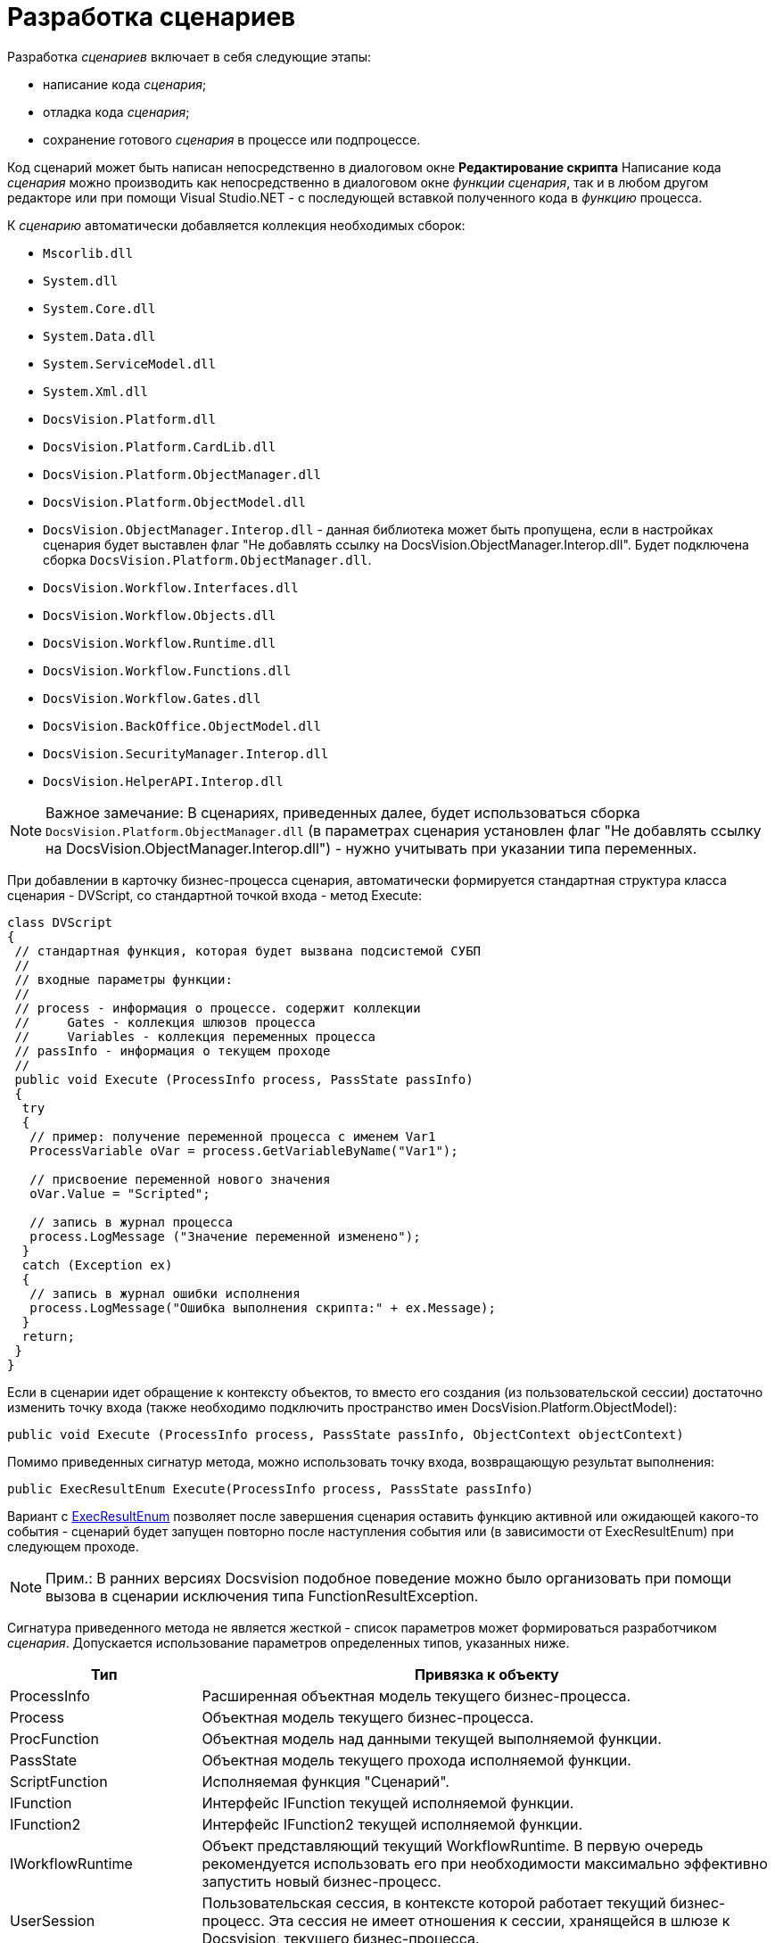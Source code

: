 = Разработка сценариев

Разработка _сценариев_ включает в себя следующие этапы:

* написание кода _сценария_;
* отладка кода _сценария_;
* сохранение готового _сценария_ в процессе или подпроцессе.

Код сценарий может быть написан непосредственно в диалоговом окне [.keyword .wintitle]*Редактирование скрипта* Написание кода _сценария_ можно производить как непосредственно в диалоговом окне _функции_ _сценария_, так и в любом другом редакторе или при помощи Visual Studio.NET - с последующей вставкой полученного кода в _функцию_ процесса.

К _сценарию_ автоматически добавляется коллекция необходимых сборок:

* `Mscorlib.dll`
* `System.dll`
* `System.Core.dll`
* `System.Data.dll`
* `System.ServiceModel.dll`
* `System.Xml.dll`
* `DocsVision.Platform.dll`
* `DocsVision.Platform.CardLib.dll`
* `DocsVision.Platform.ObjectManager.dll`
* `DocsVision.Platform.ObjectModel.dll`
* `DocsVision.ObjectManager.Interop.dll` - данная библиотека может быть пропущена, если в настройках сценария будет выставлен флаг "Не добавлять ссылку на DocsVision.ObjectManager.Interop.dll". Будет подключена сборка `DocsVision.Platform.ObjectManager.dll`.
* `DocsVision.Workflow.Interfaces.dll`
* `DocsVision.Workflow.Objects.dll`
* `DocsVision.Workflow.Runtime.dll`
* `DocsVision.Workflow.Functions.dll`
* `DocsVision.Workflow.Gates.dll`
* `DocsVision.BackOffice.ObjectModel.dll`
* `DocsVision.SecurityManager.Interop.dll`
* `DocsVision.HelperAPI.Interop.dll`

[NOTE]
====
[.note__title]#Важное замечание:# В сценариях, приведенных далее, будет использоваться сборка `DocsVision.Platform.ObjectManager.dll` (в параметрах сценария установлен флаг "Не добавлять ссылку на DocsVision.ObjectManager.Interop.dll") - нужно учитывать при указании типа переменных.
====

При добавлении в карточку бизнес-процесса сценария, автоматически формируется стандартная структура класса сценария - [.keyword .apiname]#DVScript#, со стандартной точкой входа - метод [.keyword .apiname]#Execute#:

[source,csharp]
----
class DVScript
{
 // стандартная функция, которая будет вызвана подсистемой СУБП
 //
 // входные параметры функции:
 //
 // process - информация о процессе. содержит коллекции
 //     Gates - коллекция шлюзов процесса
 //     Variables - коллекция переменных процесса
 // passInfo - информация о текущем проходе
 //
 public void Execute (ProcessInfo process, PassState passInfo)
 {
  try
  {
   // пример: получение переменной процесса с именем Var1
   ProcessVariable oVar = process.GetVariableByName("Var1");
   
   // присвоение переменной нового значения
   oVar.Value = "Scripted";

   // запись в журнал процесса
   process.LogMessage ("Значение переменной изменено");
  }
  catch (Exception ex)
  {
   // запись в журнал ошибки исполнения
   process.LogMessage("Ошибка выполнения скрипта:" + ex.Message);
  }
  return;
 }
}
----

Если в сценарии идет обращение к контексту объектов, то вместо его создания (из пользовательской сессии) достаточно изменить точку входа (также необходимо подключить пространство имен [.keyword .apiname]#DocsVision.Platform.ObjectModel#):

[source,csharp]
----
public void Execute (ProcessInfo process, PassState passInfo, ObjectContext objectContext)
----

Помимо приведенных сигнатур метода, можно использовать точку входа, возвращающую результат выполнения:

[source,csharp]
----
public ExecResultEnum Execute(ProcessInfo process, PassState passInfo)
----

Вариант с xref:api/DocsVision/Workflow/Functions/ExecResultEnum_EN.adoc[ExecResultEnum] позволяет после завершения сценария оставить функцию активной или ожидающей какого-то события - сценарий будет запущен повторно после наступления события или (в зависимости от [.keyword .apiname]#ExecResultEnum#) при следующем проходе.

[NOTE]
====
[.note__title]#Прим.:# В ранних версиях Docsvision подобное поведение можно было организовать при помощи вызова в сценарии исключения типа [.keyword .apiname]#FunctionResultException#.
====

Сигнатура приведенного метода не является жесткой - список параметров может формироваться разработчиком _сценария_. Допускается использование параметров определенных типов, указанных ниже.

[width="100%",cols="25%,75%",options="header"]
|===
|Тип |Привязка к объекту
|ProcessInfo |Расширенная объектная модель текущего бизнес-процесса.
|Process |Объектная модель текущего бизнес-процесса.
|ProcFunction |Объектная модель над данными текущей выполняемой функции.
|PassState |Объектная модель текущего прохода исполняемой функции.
|ScriptFunction |Исполняемая функция "Сценарий".
|IFunction |Интерфейс [.keyword .apiname]#IFunction# текущей исполняемой функции.
|IFunction2 |Интерфейс [.keyword .apiname]#IFunction2# текущей исполняемой функции.
|IWorkflowRuntime |Объект представляющий текущий WorkflowRuntime. В первую очередь рекомендуется использовать его при необходимости максимально эффективно запустить новый бизнес-процесс.
|UserSession |Пользовательская сессия, в контексте которой работает текущий бизнес-процесс. Эта сессия не имеет отношения к сессии, хранящейся в шлюзе к Docsvision, текущего бизнес-процесса.
|ObjectContext |Проинициализированный контекст для работы с объектной моделью над данными, доступной через библиотеку DocsVision.Platform.ObjectModel. В передаваемом ObjectContext будут добавлены сервисы, достаточные для работы с объектами BackOffice.
|DVGate |Шлюз к Docsvision текущего бизнес-процесса.
|ExGate |Шлюз к почте текущего бизнес-процесса.
|FSGate |Шлюз к файловой системе текущего бизнес-процесса.
|BasicGate |Шлюз к базовым типам текущего бизнес-процесса.
|AxaptaGate |Шлюз к Axapta\Dynamics Ax текущего бизнес-процесса.
|SPGate |Шлюз к SharePoint текущего бизнес-процесса.
|1CGate |Шлюз к 1C текущего бизнес-процесса.
|Тип стороннего _шлюза_ |Любой сторонний шлюз, который реализует интерфейс [.keyword .apiname]#IGate# и доступен в _бизнес-процессе_.
|===

Кроме того, предусмотрено использование переменной типа xref:api/DocsVision/Workflow/Runtime/ProcessVariable_CL.adoc[ProcessVariable] - переменная процесса. В этом случае алгоритм получения значения переменной следующий:

. У параметра осуществляется поиск атрибута типа `VariableNameAtrribute`, в значении которого должно быть указано название переменной бизнес-процесса, которую требуется передать в выполняемый _сценарий_. Если такой атрибут у параметра отсутствует, то в качестве имени переменной принимается имя самого параметра метода.
. Если переменная с полученным именем не найдена в _бизнес-процессе_, то в качестве значения параметра будет передан null.
. Если значение параметра определить не удалось, то в качестве его значения принимается DefaultValue данного параметра. Если DefaultValue равно DBValue.Null, то оно принимается равным null.

Использование нескольких параметров, в том числе переменных процессов, позволяет реализовать следующий сценарий:

[source,csharp]
----
// Подключение системных библиотек
using System;
using System.Xml;

// Подключение библиотек СУБП
using DocsVision.Workflow.Objects;
using DocsVision.Workflow.Runtime;
using DocsVision.Workflow.Gates;
using DocsVision.Platform.HelperAPI;

// Подключение дополнительных пространств имен
using DocsVision.Workflow.Functions;
using DocsVision.Platform.ObjectManager;

namespace DVScriptHost
{
 class DVScript
 {   
  // Стандартная функция, которая будет вызвана подсистемой СУБП
  public ExecResultEnum Execute(
   ProcessInfo process                                       // Текущий процесс
   , PassState passInfo                                      // Описание состояния функции в процессе
   , UserSession session                                     // Сессия текущего процесса
   , DVGate gate                                     // Шлюз к Docsvision текущего процесса
   , [VariableName("Input card")] ProcessVariable inputCard  // Переменная текущего БП с именем "Input card", т.к. присутствует атрибут VariableName
   , ProcessVariable outputCard                              // Переменная текущего БП с именем "outputCard"
  )
  {
  
   // Выполнение операций, предусмотренных бизнес-логикой

   return ExecResultEnum.Done;
  }
 }
}
----

В приведенном примере метод [.keyword .apiname]#Execute# принимает несколько параметров, два из которых (`inputCard`, `outputCard`) будут получены их переменных процесса. Переменные процесса будут получены по схеме приведенной выше. Сам метод [.keyword .apiname]#Execute# будет вызван при запуске _функции_, в которой он определен. После выполнения операций, предусмотренных бизнес-логикой, метод должен вернуть результат свой работы, например, ExecResultEnum.Done ("Функция успешно выполнилась"). Параметр `passInfo` используется для передачи в метод контекста выполнения (см. описание типаxref:api/DocsVision/Workflow/Objects/PassState_CL.adoc[PassState]) _функции_. При повторном вызове _функции_ в метод будут переданы новые данные.

== См. далее

* xref:WorkflowDevManualComponents32.adoc[Взаимодействие с объектной моделью Workflow]
